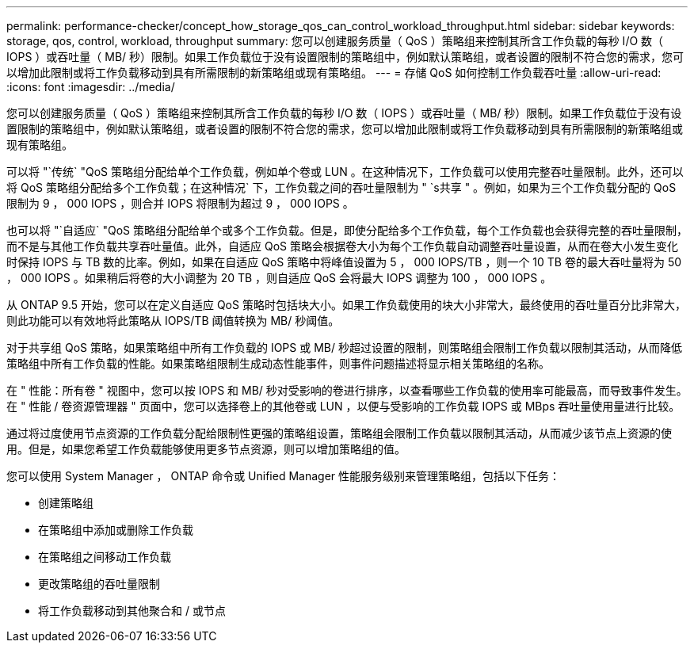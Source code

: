 ---
permalink: performance-checker/concept_how_storage_qos_can_control_workload_throughput.html 
sidebar: sidebar 
keywords: storage, qos, control, workload, throughput 
summary: 您可以创建服务质量（ QoS ）策略组来控制其所含工作负载的每秒 I/O 数（ IOPS ）或吞吐量（ MB/ 秒）限制。如果工作负载位于没有设置限制的策略组中，例如默认策略组，或者设置的限制不符合您的需求，您可以增加此限制或将工作负载移动到具有所需限制的新策略组或现有策略组。 
---
= 存储 QoS 如何控制工作负载吞吐量
:allow-uri-read: 
:icons: font
:imagesdir: ../media/


[role="lead"]
您可以创建服务质量（ QoS ）策略组来控制其所含工作负载的每秒 I/O 数（ IOPS ）或吞吐量（ MB/ 秒）限制。如果工作负载位于没有设置限制的策略组中，例如默认策略组，或者设置的限制不符合您的需求，您可以增加此限制或将工作负载移动到具有所需限制的新策略组或现有策略组。

可以将 "`传统` "QoS 策略组分配给单个工作负载，例如单个卷或 LUN 。在这种情况下，工作负载可以使用完整吞吐量限制。此外，还可以将 QoS 策略组分配给多个工作负载；在这种情况` 下，工作负载之间的吞吐量限制为 " `s共享 " 。例如，如果为三个工作负载分配的 QoS 限制为 9 ， 000 IOPS ，则合并 IOPS 将限制为超过 9 ， 000 IOPS 。

也可以将 "`自适应` "QoS 策略组分配给单个或多个工作负载。但是，即使分配给多个工作负载，每个工作负载也会获得完整的吞吐量限制，而不是与其他工作负载共享吞吐量值。此外，自适应 QoS 策略会根据卷大小为每个工作负载自动调整吞吐量设置，从而在卷大小发生变化时保持 IOPS 与 TB 数的比率。例如，如果在自适应 QoS 策略中将峰值设置为 5 ， 000 IOPS/TB ，则一个 10 TB 卷的最大吞吐量将为 50 ， 000 IOPS 。如果稍后将卷的大小调整为 20 TB ，则自适应 QoS 会将最大 IOPS 调整为 100 ， 000 IOPS 。

从 ONTAP 9.5 开始，您可以在定义自适应 QoS 策略时包括块大小。如果工作负载使用的块大小非常大，最终使用的吞吐量百分比非常大，则此功能可以有效地将此策略从 IOPS/TB 阈值转换为 MB/ 秒阈值。

对于共享组 QoS 策略，如果策略组中所有工作负载的 IOPS 或 MB/ 秒超过设置的限制，则策略组会限制工作负载以限制其活动，从而降低策略组中所有工作负载的性能。如果策略组限制生成动态性能事件，则事件问题描述将显示相关策略组的名称。

在 " 性能：所有卷 " 视图中，您可以按 IOPS 和 MB/ 秒对受影响的卷进行排序，以查看哪些工作负载的使用率可能最高，而导致事件发生。在 " 性能 / 卷资源管理器 " 页面中，您可以选择卷上的其他卷或 LUN ，以便与受影响的工作负载 IOPS 或 MBps 吞吐量使用量进行比较。

通过将过度使用节点资源的工作负载分配给限制性更强的策略组设置，策略组会限制工作负载以限制其活动，从而减少该节点上资源的使用。但是，如果您希望工作负载能够使用更多节点资源，则可以增加策略组的值。

您可以使用 System Manager ， ONTAP 命令或 Unified Manager 性能服务级别来管理策略组，包括以下任务：

* 创建策略组
* 在策略组中添加或删除工作负载
* 在策略组之间移动工作负载
* 更改策略组的吞吐量限制
* 将工作负载移动到其他聚合和 / 或节点

